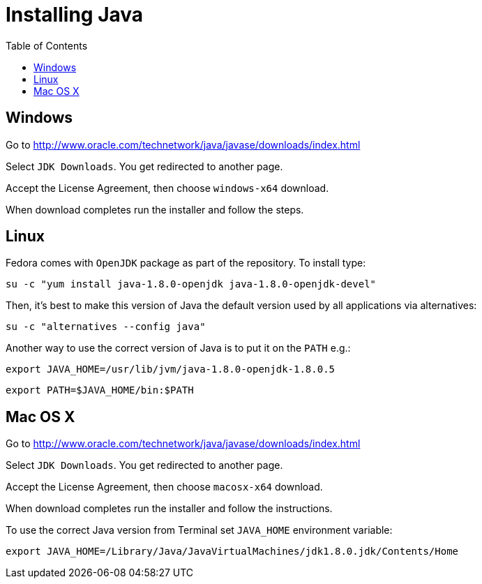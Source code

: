 = Installing Java
:awestruct-layout: two-column
:toc:

toc::[]


== Windows

Go to link:http://www.oracle.com/technetwork/java/javase/downloads/index.html[]

Select `JDK Downloads`. You get redirected to another page.

Accept the License Agreement, then choose `windows-x64` download.

When download completes run the installer and follow the steps.


== Linux

Fedora comes with `OpenJDK` package as part of the repository. To install type:

`su -c "yum install java-1.8.0-openjdk java-1.8.0-openjdk-devel"`

Then, it’s best to make this version of Java the default version used by all applications via alternatives:

`su -c "alternatives --config java"`

Another way to use the correct version of Java is to put it on the `PATH` e.g.:

`export JAVA_HOME=/usr/lib/jvm/java-1.8.0-openjdk-1.8.0.5`

`export PATH=$JAVA_HOME/bin:$PATH`



== Mac OS X

Go to link:http://www.oracle.com/technetwork/java/javase/downloads/index.html[]

Select `JDK Downloads`. You get redirected to another page.

Accept the License Agreement, then choose `macosx-x64` download.

When download completes run the installer and follow the instructions.

To use the correct Java version from Terminal set `JAVA_HOME` environment variable:

`export JAVA_HOME=/Library/Java/JavaVirtualMachines/jdk1.8.0.jdk/Contents/Home`
